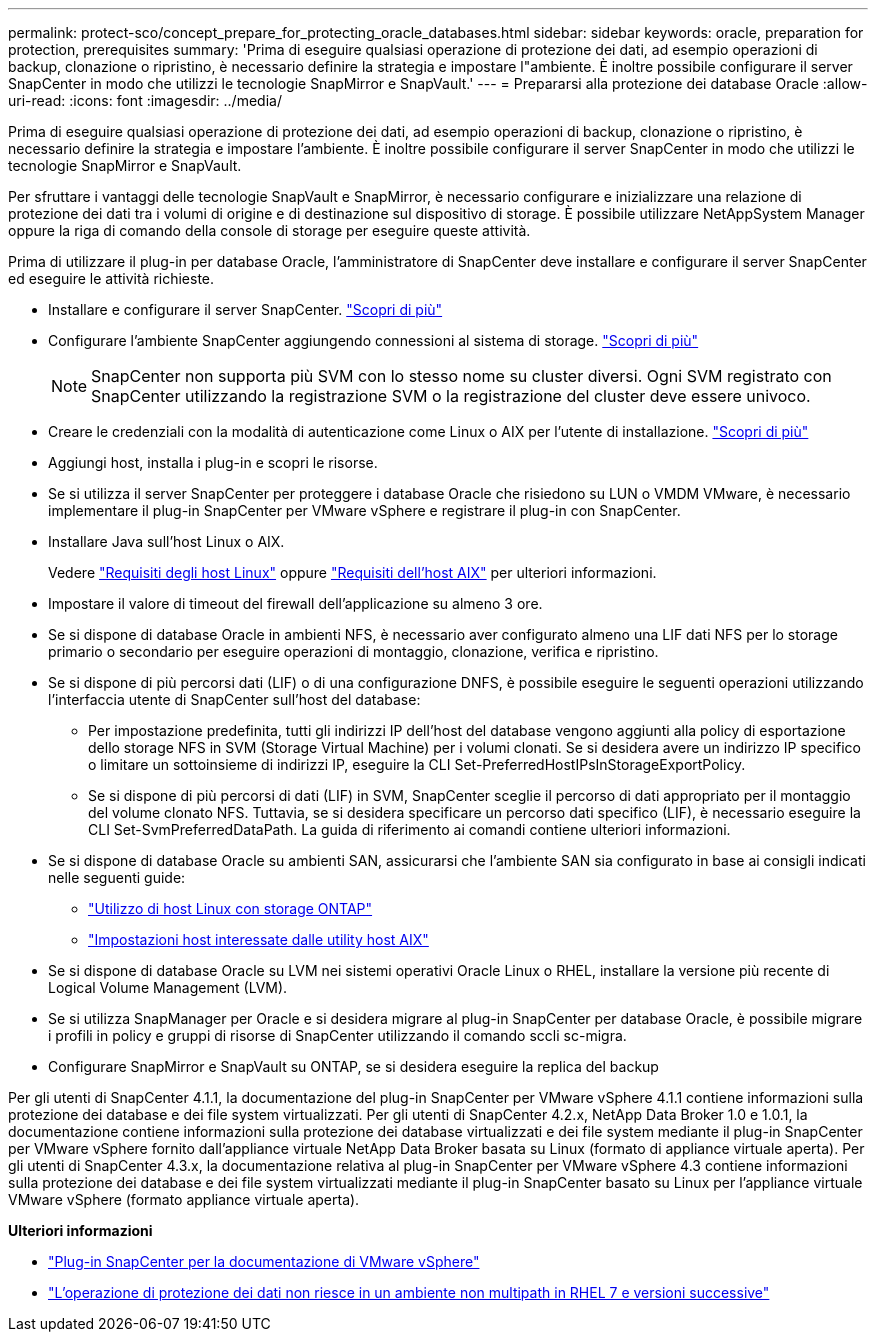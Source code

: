 ---
permalink: protect-sco/concept_prepare_for_protecting_oracle_databases.html 
sidebar: sidebar 
keywords: oracle, preparation for protection, prerequisites 
summary: 'Prima di eseguire qualsiasi operazione di protezione dei dati, ad esempio operazioni di backup, clonazione o ripristino, è necessario definire la strategia e impostare l"ambiente. È inoltre possibile configurare il server SnapCenter in modo che utilizzi le tecnologie SnapMirror e SnapVault.' 
---
= Prepararsi alla protezione dei database Oracle
:allow-uri-read: 
:icons: font
:imagesdir: ../media/


[role="lead"]
Prima di eseguire qualsiasi operazione di protezione dei dati, ad esempio operazioni di backup, clonazione o ripristino, è necessario definire la strategia e impostare l'ambiente. È inoltre possibile configurare il server SnapCenter in modo che utilizzi le tecnologie SnapMirror e SnapVault.

Per sfruttare i vantaggi delle tecnologie SnapVault e SnapMirror, è necessario configurare e inizializzare una relazione di protezione dei dati tra i volumi di origine e di destinazione sul dispositivo di storage. È possibile utilizzare NetAppSystem Manager oppure la riga di comando della console di storage per eseguire queste attività.

Prima di utilizzare il plug-in per database Oracle, l'amministratore di SnapCenter deve installare e configurare il server SnapCenter ed eseguire le attività richieste.

* Installare e configurare il server SnapCenter. link:../install/task_install_the_snapcenter_server_using_the_install_wizard.html["Scopri di più"^]
* Configurare l'ambiente SnapCenter aggiungendo connessioni al sistema di storage. link:../install/task_add_storage_systems.html["Scopri di più"^]
+

NOTE: SnapCenter non supporta più SVM con lo stesso nome su cluster diversi. Ogni SVM registrato con SnapCenter utilizzando la registrazione SVM o la registrazione del cluster deve essere univoco.

* Creare le credenziali con la modalità di autenticazione come Linux o AIX per l'utente di installazione. link:../protect-sco/reference_prerequisites_for_adding_hosts_and_installing_snapcenter_plug_ins_package_for_linux_or_aix.html#set-up-credentials["Scopri di più"^]
* Aggiungi host, installa i plug-in e scopri le risorse.
* Se si utilizza il server SnapCenter per proteggere i database Oracle che risiedono su LUN o VMDM VMware, è necessario implementare il plug-in SnapCenter per VMware vSphere e registrare il plug-in con SnapCenter.
* Installare Java sull'host Linux o AIX.
+
Vedere link:../protect-sco/reference_prerequisites_for_adding_hosts_and_installing_snapcenter_plug_ins_package_for_linux_or_aix.html#linux-host-requirements["Requisiti degli host Linux"^] oppure link:../protect-sco/reference_prerequisites_for_adding_hosts_and_installing_snapcenter_plug_ins_package_for_linux_or_aix.html#aix-host-requirements["Requisiti dell'host AIX"^] per ulteriori informazioni.

* Impostare il valore di timeout del firewall dell'applicazione su almeno 3 ore.
* Se si dispone di database Oracle in ambienti NFS, è necessario aver configurato almeno una LIF dati NFS per lo storage primario o secondario per eseguire operazioni di montaggio, clonazione, verifica e ripristino.
* Se si dispone di più percorsi dati (LIF) o di una configurazione DNFS, è possibile eseguire le seguenti operazioni utilizzando l'interfaccia utente di SnapCenter sull'host del database:
+
** Per impostazione predefinita, tutti gli indirizzi IP dell'host del database vengono aggiunti alla policy di esportazione dello storage NFS in SVM (Storage Virtual Machine) per i volumi clonati. Se si desidera avere un indirizzo IP specifico o limitare un sottoinsieme di indirizzi IP, eseguire la CLI Set-PreferredHostIPsInStorageExportPolicy.
** Se si dispone di più percorsi di dati (LIF) in SVM, SnapCenter sceglie il percorso di dati appropriato per il montaggio del volume clonato NFS. Tuttavia, se si desidera specificare un percorso dati specifico (LIF), è necessario eseguire la CLI Set-SvmPreferredDataPath. La guida di riferimento ai comandi contiene ulteriori informazioni.


* Se si dispone di database Oracle su ambienti SAN, assicurarsi che l'ambiente SAN sia configurato in base ai consigli indicati nelle seguenti guide:
+
** https://library.netapp.com/ecm/ecm_download_file/ECMLP2547958["Utilizzo di host Linux con storage ONTAP"^]
** https://library.netapp.com/ecm/ecm_download_file/ECMP1119218["Impostazioni host interessate dalle utility host AIX"^]


* Se si dispone di database Oracle su LVM nei sistemi operativi Oracle Linux o RHEL, installare la versione più recente di Logical Volume Management (LVM).
* Se si utilizza SnapManager per Oracle e si desidera migrare al plug-in SnapCenter per database Oracle, è possibile migrare i profili in policy e gruppi di risorse di SnapCenter utilizzando il comando sccli sc-migra.
* Configurare SnapMirror e SnapVault su ONTAP, se si desidera eseguire la replica del backup


Per gli utenti di SnapCenter 4.1.1, la documentazione del plug-in SnapCenter per VMware vSphere 4.1.1 contiene informazioni sulla protezione dei database e dei file system virtualizzati. Per gli utenti di SnapCenter 4.2.x, NetApp Data Broker 1.0 e 1.0.1, la documentazione contiene informazioni sulla protezione dei database virtualizzati e dei file system mediante il plug-in SnapCenter per VMware vSphere fornito dall'appliance virtuale NetApp Data Broker basata su Linux (formato di appliance virtuale aperta). Per gli utenti di SnapCenter 4.3.x, la documentazione relativa al plug-in SnapCenter per VMware vSphere 4.3 contiene informazioni sulla protezione dei database e dei file system virtualizzati mediante il plug-in SnapCenter basato su Linux per l'appliance virtuale VMware vSphere (formato appliance virtuale aperta).

*Ulteriori informazioni*

* https://docs.netapp.com/us-en/sc-plugin-vmware-vsphere/index.html["Plug-in SnapCenter per la documentazione di VMware vSphere"^]
* https://kb.netapp.com/Advice_and_Troubleshooting/Data_Protection_and_Security/SnapCenter/Data_protection_operation_fails_in_a_non-multipath_environment_in_RHEL_7_and_later["L'operazione di protezione dei dati non riesce in un ambiente non multipath in RHEL 7 e versioni successive"^]

